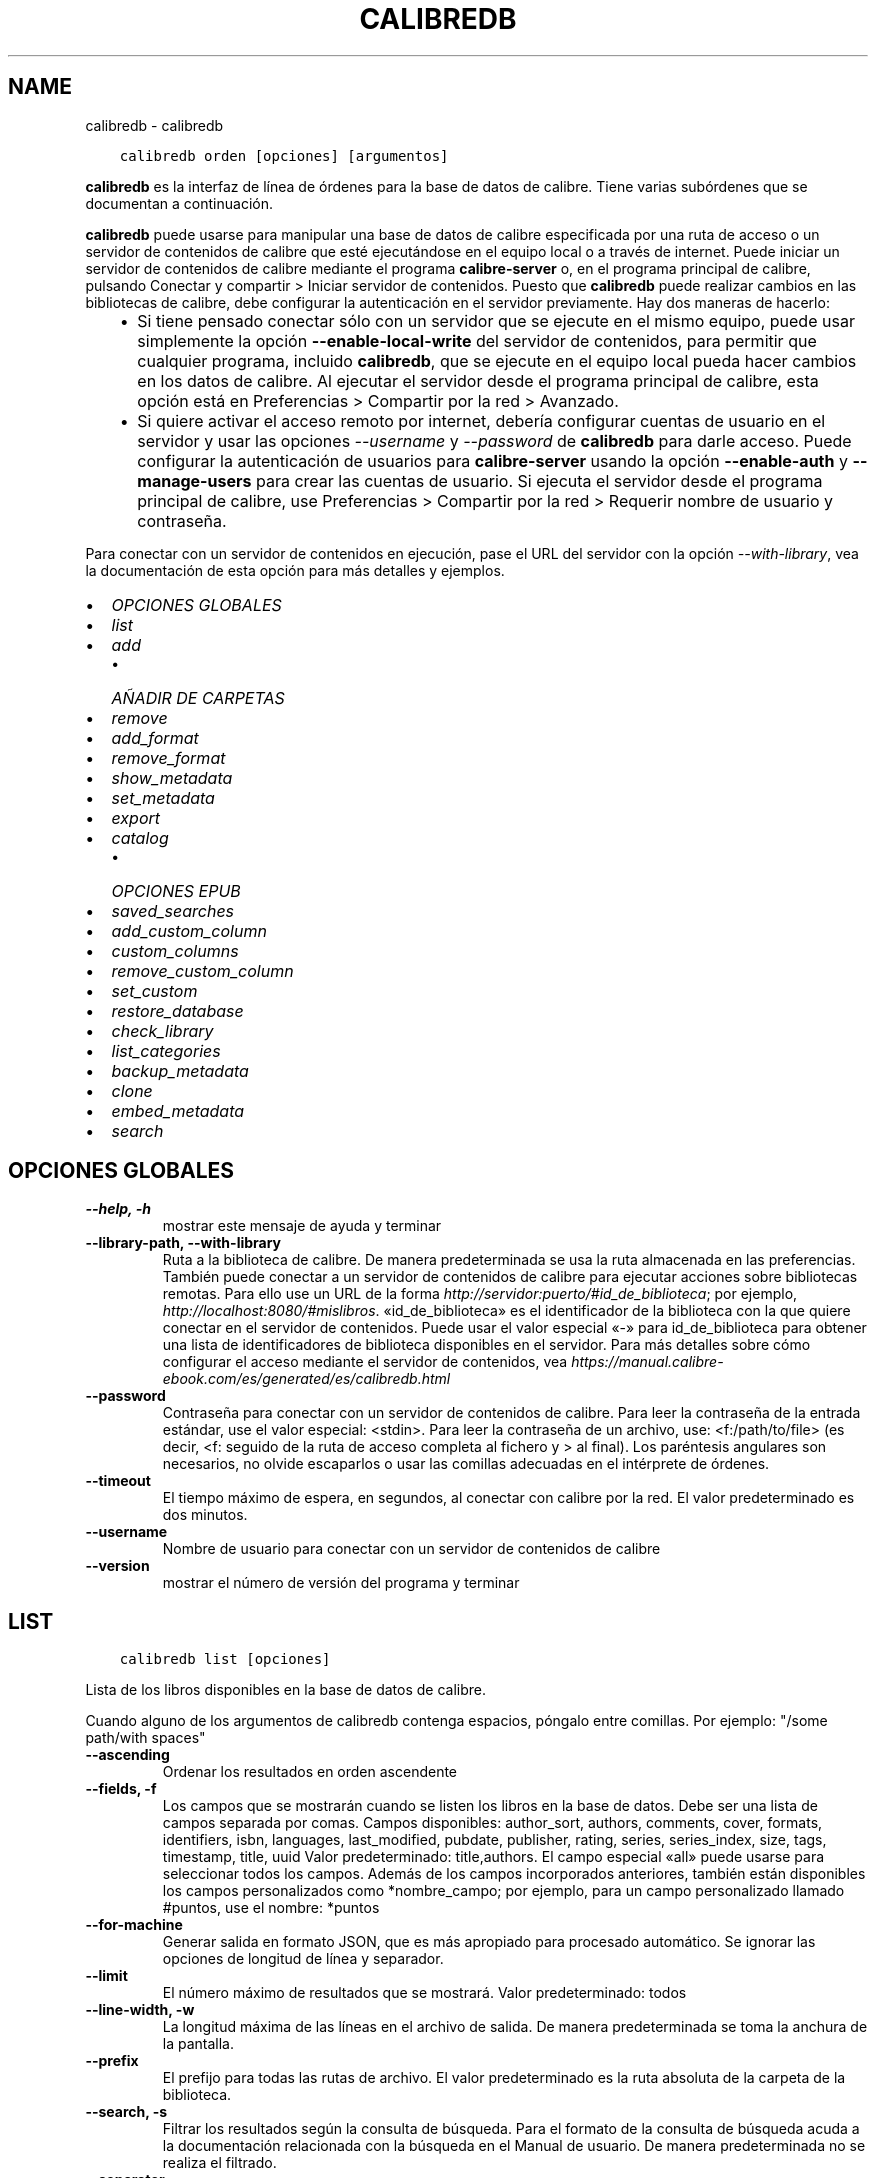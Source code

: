 .\" Man page generated from reStructuredText.
.
.TH "CALIBREDB" "1" "marzo 18, 2022" "5.39.0" "calibre"
.SH NAME
calibredb \- calibredb
.
.nr rst2man-indent-level 0
.
.de1 rstReportMargin
\\$1 \\n[an-margin]
level \\n[rst2man-indent-level]
level margin: \\n[rst2man-indent\\n[rst2man-indent-level]]
-
\\n[rst2man-indent0]
\\n[rst2man-indent1]
\\n[rst2man-indent2]
..
.de1 INDENT
.\" .rstReportMargin pre:
. RS \\$1
. nr rst2man-indent\\n[rst2man-indent-level] \\n[an-margin]
. nr rst2man-indent-level +1
.\" .rstReportMargin post:
..
.de UNINDENT
. RE
.\" indent \\n[an-margin]
.\" old: \\n[rst2man-indent\\n[rst2man-indent-level]]
.nr rst2man-indent-level -1
.\" new: \\n[rst2man-indent\\n[rst2man-indent-level]]
.in \\n[rst2man-indent\\n[rst2man-indent-level]]u
..
.INDENT 0.0
.INDENT 3.5
.sp
.nf
.ft C
calibredb orden [opciones] [argumentos]
.ft P
.fi
.UNINDENT
.UNINDENT
.sp
\fBcalibredb\fP es la interfaz de línea de órdenes para la base de datos de calibre. Tiene varias subórdenes que se documentan a continuación.
.sp
\fBcalibredb\fP puede usarse para manipular una base de datos de calibre especificada por una ruta de acceso o un servidor de contenidos de calibre que esté ejecutándose en el equipo local o a través de internet. Puede iniciar un servidor de contenidos de calibre mediante el programa \fBcalibre\-server\fP o, en el programa principal de calibre, pulsando Conectar y compartir > Iniciar servidor de contenidos\&. Puesto que \fBcalibredb\fP puede realizar cambios en las bibliotecas de calibre, debe configurar la autenticación en el servidor previamente. Hay dos maneras de hacerlo:
.INDENT 0.0
.INDENT 3.5
.INDENT 0.0
.IP \(bu 2
Si tiene pensado conectar sólo con un servidor que se ejecute en el mismo equipo, puede usar simplemente la opción \fB\-\-enable\-local\-write\fP del servidor de contenidos, para permitir que cualquier programa, incluido \fBcalibredb\fP, que se ejecute en el equipo local pueda hacer cambios en los datos de calibre. Al ejecutar el servidor desde el programa principal de calibre, esta opción está en Preferencias > Compartir por la red > Avanzado\&.
.IP \(bu 2
Si quiere activar el acceso remoto por internet, debería configurar cuentas de usuario en el servidor y usar las opciones \fI\%\-\-username\fP y \fI\%\-\-password\fP de \fBcalibredb\fP para darle acceso. Puede configurar la autenticación de usuarios para \fBcalibre\-server\fP usando la opción \fB\-\-enable\-auth\fP y \fB\-\-manage\-users\fP para crear las cuentas de usuario. Si ejecuta el servidor desde el programa principal de calibre, use Preferencias > Compartir por la red > Requerir nombre de usuario y contraseña\&.
.UNINDENT
.UNINDENT
.UNINDENT
.sp
Para conectar con un servidor de contenidos en ejecución, pase el URL del servidor con la opción \fI\%\-\-with\-library\fP, vea la documentación de esta opción para más detalles y ejemplos.
.INDENT 0.0
.IP \(bu 2
\fI\%OPCIONES GLOBALES\fP
.IP \(bu 2
\fI\%list\fP
.IP \(bu 2
\fI\%add\fP
.INDENT 2.0
.IP \(bu 2
\fI\%AÑADIR DE CARPETAS\fP
.UNINDENT
.IP \(bu 2
\fI\%remove\fP
.IP \(bu 2
\fI\%add_format\fP
.IP \(bu 2
\fI\%remove_format\fP
.IP \(bu 2
\fI\%show_metadata\fP
.IP \(bu 2
\fI\%set_metadata\fP
.IP \(bu 2
\fI\%export\fP
.IP \(bu 2
\fI\%catalog\fP
.INDENT 2.0
.IP \(bu 2
\fI\%OPCIONES EPUB\fP
.UNINDENT
.IP \(bu 2
\fI\%saved_searches\fP
.IP \(bu 2
\fI\%add_custom_column\fP
.IP \(bu 2
\fI\%custom_columns\fP
.IP \(bu 2
\fI\%remove_custom_column\fP
.IP \(bu 2
\fI\%set_custom\fP
.IP \(bu 2
\fI\%restore_database\fP
.IP \(bu 2
\fI\%check_library\fP
.IP \(bu 2
\fI\%list_categories\fP
.IP \(bu 2
\fI\%backup_metadata\fP
.IP \(bu 2
\fI\%clone\fP
.IP \(bu 2
\fI\%embed_metadata\fP
.IP \(bu 2
\fI\%search\fP
.UNINDENT
.SH OPCIONES GLOBALES
.INDENT 0.0
.TP
.B \-\-help, \-h
mostrar este mensaje de ayuda y terminar
.UNINDENT
.INDENT 0.0
.TP
.B \-\-library\-path, \-\-with\-library
Ruta a la biblioteca de calibre. De manera predeterminada se usa la ruta almacenada en las preferencias. También puede conectar a un servidor de contenidos de calibre para ejecutar acciones sobre bibliotecas remotas. Para ello use un URL de la forma \fI\%http://servidor:puerto/#id_de_biblioteca\fP; por ejemplo, \fI\%http://localhost:8080/#mislibros\fP\&. «id_de_biblioteca» es el identificador de la biblioteca con la que quiere conectar en el servidor de contenidos. Puede usar el valor especial «\-» para id_de_biblioteca para obtener una lista de identificadores de biblioteca disponibles en el servidor. Para más detalles sobre cómo configurar el acceso mediante el servidor de contenidos, vea \fI\%https://manual.calibre\-ebook.com/es/generated/es/calibredb.html\fP
.UNINDENT
.INDENT 0.0
.TP
.B \-\-password
Contraseña para conectar con un servidor de contenidos de calibre. Para leer la contraseña de la entrada estándar, use el valor especial: <stdin>. Para leer la contraseña de un archivo, use: <f:/path/to/file> (es decir, <f: seguido de la ruta de acceso completa al fichero y > al final). Los paréntesis angulares son necesarios, no olvide escaparlos o usar las comillas adecuadas en el intérprete de órdenes.
.UNINDENT
.INDENT 0.0
.TP
.B \-\-timeout
El tiempo máximo de espera, en segundos, al conectar con calibre por la red. El valor predeterminado es dos minutos.
.UNINDENT
.INDENT 0.0
.TP
.B \-\-username
Nombre de usuario para conectar con un servidor de contenidos de calibre
.UNINDENT
.INDENT 0.0
.TP
.B \-\-version
mostrar el número de versión del programa y terminar
.UNINDENT
.SH LIST
.INDENT 0.0
.INDENT 3.5
.sp
.nf
.ft C
calibredb list [opciones]
.ft P
.fi
.UNINDENT
.UNINDENT
.sp
Lista de los libros disponibles en la base de datos de calibre.
.sp
Cuando alguno de los argumentos de calibredb contenga espacios, póngalo entre comillas. Por ejemplo: "/some path/with spaces"
.INDENT 0.0
.TP
.B \-\-ascending
Ordenar los resultados en orden ascendente
.UNINDENT
.INDENT 0.0
.TP
.B \-\-fields, \-f
Los campos que se mostrarán cuando se listen los libros en la base de datos. Debe ser una lista de campos separada por comas. Campos disponibles: author_sort, authors, comments, cover, formats, identifiers, isbn, languages, last_modified, pubdate, publisher, rating, series, series_index, size, tags, timestamp, title, uuid Valor predeterminado: title,authors. El campo especial «all» puede usarse para seleccionar todos los campos. Además de los campos incorporados anteriores, también están disponibles los campos personalizados como *nombre_campo; por ejemplo, para un campo personalizado llamado #puntos, use el nombre: *puntos
.UNINDENT
.INDENT 0.0
.TP
.B \-\-for\-machine
Generar salida en formato JSON, que es más apropiado para procesado automático. Se ignorar las opciones de longitud de línea y separador.
.UNINDENT
.INDENT 0.0
.TP
.B \-\-limit
El número máximo de resultados que se mostrará. Valor predeterminado: todos
.UNINDENT
.INDENT 0.0
.TP
.B \-\-line\-width, \-w
La longitud máxima de las líneas en el archivo de salida. De manera predeterminada se toma la anchura de la pantalla.
.UNINDENT
.INDENT 0.0
.TP
.B \-\-prefix
El prefijo para todas las rutas de archivo. El valor predeterminado es la ruta absoluta de la carpeta de la biblioteca.
.UNINDENT
.INDENT 0.0
.TP
.B \-\-search, \-s
Filtrar los resultados según la consulta de búsqueda. Para el formato de la consulta de búsqueda acuda a la documentación relacionada con la búsqueda en el Manual de usuario. De manera predeterminada no se realiza el filtrado.
.UNINDENT
.INDENT 0.0
.TP
.B \-\-separator
El texto usado para separar campos. El valor predeterminado es un espacio.
.UNINDENT
.INDENT 0.0
.TP
.B \-\-sort\-by
El campo por el que se ordenan los resultados. Campos disponibles: author_sort, authors, comments, cover, formats, identifiers, isbn, languages, last_modified, pubdate, publisher, rating, series, series_index, size, tags, timestamp, title, uuid Valor predeterminado: id
.UNINDENT
.SH ADD
.INDENT 0.0
.INDENT 3.5
.sp
.nf
.ft C
calibredb add [opciones] archivo1 archivo2 archivo3 ...
.ft P
.fi
.UNINDENT
.UNINDENT
.sp
Añadir los archivos especificados a la base de datos. También pueden especificarse
carpetas, ver las opciones relativas a carpetas más abajo.
.sp
Cuando alguno de los argumentos de calibredb contenga espacios, póngalo entre comillas. Por ejemplo: "/some path/with spaces"
.INDENT 0.0
.TP
.B \-\-authors, \-a
Establece el autor de los libros añadidos
.UNINDENT
.INDENT 0.0
.TP
.B \-\-automerge, \-m
Si se encuentran libros con libros y autores similares, añadir los formatos entrantes (archivos) automáticamente a los registros existentes. El valor «ignore» significa que los formatos duplicados se descartas. El valor «overwrite» significa que los formatos duplicados en la biblioteca se sustituyen por los archivos recién añadidos. El valor «new_record» significa que los formatos duplicados se ponen en un nuevo registro de libro.
.UNINDENT
.INDENT 0.0
.TP
.B \-\-cover, \-c
Ruta de la portada para usar para el libro añadido
.UNINDENT
.INDENT 0.0
.TP
.B \-\-duplicates, \-d
Añadir los libros a la base de datos aunque ya existan. La comparación se realiza sobre el título y autores de los libros. Tenga en cuenta que la opción \fI\%\-\-automerge\fP tiene prioridad.
.UNINDENT
.INDENT 0.0
.TP
.B \-\-empty, \-e
Añadir libro en blanco (sin formato)
.UNINDENT
.INDENT 0.0
.TP
.B \-\-identifier, \-I
Establecer los identificadores para este libro, por ejemplo \-I asin:XXX \-I isbn:YYY
.UNINDENT
.INDENT 0.0
.TP
.B \-\-isbn, \-i
Establece el ISBN de los libros añadidos
.UNINDENT
.INDENT 0.0
.TP
.B \-\-languages, \-l
Una lista de idiomas separados por comas (es mejor usar códigos de idioma ISO639, aunque también se reconocen algunos nombres de idioma)
.UNINDENT
.INDENT 0.0
.TP
.B \-\-series, \-s
Establece la serie de los libros añadidos
.UNINDENT
.INDENT 0.0
.TP
.B \-\-series\-index, \-S
Establece el número de la serie de los libros añadidos
.UNINDENT
.INDENT 0.0
.TP
.B \-\-tags, \-T
Establece las etiquetas de los libros añadidos
.UNINDENT
.INDENT 0.0
.TP
.B \-\-title, \-t
Establece el título de los libros añadidos
.UNINDENT
.SS AÑADIR DE CARPETAS
.sp
Opciones para controlar la adición de libros de carpetas. De manera predeterminada sólo se añaden los archivos con extensiones de tipos de libro electrónico conocidos.
.INDENT 0.0
.TP
.B \-\-add
Un patrón de nombre de archivo (glob), los archivos que coincidan con este patrón se añadirán al buscar archivos en las carpetas, incluso si no son de un tipo de libro electrónico conocido. Se puede especificar varias veces con distintos patrones.
.UNINDENT
.INDENT 0.0
.TP
.B \-\-ignore
Un patrón de nombre de archivo (glob), los archivos que coincidan con este patrón se ignorarán al buscar archivos en las carpetas. Se puede especificar varias veces con distintos patrones. Por ejemplo: *.pdf ignorará todos los archivos PDF
.UNINDENT
.INDENT 0.0
.TP
.B \-\-one\-book\-per\-directory, \-1
Asumir que cada directorio tiene un solo libro y que todos los archivos de la carpeta son diferentes formatos del mismo libro
.UNINDENT
.INDENT 0.0
.TP
.B \-\-recurse, \-r
Procesar carpetas recursivamente
.UNINDENT
.SH REMOVE
.INDENT 0.0
.INDENT 3.5
.sp
.nf
.ft C
calibredb remove ID
.ft P
.fi
.UNINDENT
.UNINDENT
.sp
Eliminar los libros identificados por ID de la base de datos. ID debe ser una lista separada por comas de números de identificación (se pueden obtener números de identificación usando la orden «search»). Por ejemplo, 23,34,57\-85 (al especificar un intervalo, el último número del intervalo no está incluido).
.sp
Cuando alguno de los argumentos de calibredb contenga espacios, póngalo entre comillas. Por ejemplo: "/some path/with spaces"
.INDENT 0.0
.TP
.B \-\-permanent
No usar la papelera de reciclaje
.UNINDENT
.SH ADD_FORMAT
.INDENT 0.0
.INDENT 3.5
.sp
.nf
.ft C
calibredb add_format [opciones] ID archivo_libro
.ft P
.fi
.UNINDENT
.UNINDENT
.sp
Añadir el libro electrónico archivo_libro a los formatos disponibles para el libro identificado por ID. Se puede obtener el ID usando la orden «search». Si el formato ya existe, será sustituido por el nuevo, a no ser que se use la opción de no sustituir.
.sp
Cuando alguno de los argumentos de calibredb contenga espacios, póngalo entre comillas. Por ejemplo: "/some path/with spaces"
.INDENT 0.0
.TP
.B \-\-dont\-replace
No sustituir el formato si ya existe
.UNINDENT
.SH REMOVE_FORMAT
.INDENT 0.0
.INDENT 3.5
.sp
.nf
.ft C
calibredb remove_format [options] ID fmt
.ft P
.fi
.UNINDENT
.UNINDENT
.sp
Eliminar el formato fmt del libro identificado por ID. Se puede obtener el ID usando la orden «search». fmt debe ser una extensión de archivo como LRF, TXT o EPUB. Si el libro no tiene el formato fmt disponible, no hace nada.
.sp
Cuando alguno de los argumentos de calibredb contenga espacios, póngalo entre comillas. Por ejemplo: "/some path/with spaces"
.SH SHOW_METADATA
.INDENT 0.0
.INDENT 3.5
.sp
.nf
.ft C
calibredb show_metadata [opciones] ID
.ft P
.fi
.UNINDENT
.UNINDENT
.sp
Muestra los metadatos almacenados en la base de datos de calibre para el libro identificado por ID. ID es un identificador de la orden «search».
.sp
Cuando alguno de los argumentos de calibredb contenga espacios, póngalo entre comillas. Por ejemplo: "/some path/with spaces"
.INDENT 0.0
.TP
.B \-\-as\-opf
Imprimir los metadatos en formato OPF (XML)
.UNINDENT
.SH SET_METADATA
.INDENT 0.0
.INDENT 3.5
.sp
.nf
.ft C
calibredb set_metadata [opciones] ID [/ruta/a/metadatos.opf]
.ft P
.fi
.UNINDENT
.UNINDENT
.sp
Asignar los metadatos del libro identificado por ID a partir del archivo OPF metadatos.opf. El ID es un identificador dado por la orden «search». Puede ver en qué consiste el formato OPF usando la opción \-\-as\-opf en la orden «show_metadata». También puede asignar metadatos a campos individuales con la opción \-\-field.
.sp
Cuando alguno de los argumentos de calibredb contenga espacios, póngalo entre comillas. Por ejemplo: "/some path/with spaces"
.INDENT 0.0
.TP
.B \-\-field, \-f
El campo a modificar. El formato es nombre_de_campo:valor, por ejemplo: \fI\%\-\-field\fP tags:etiqueta1,etiqueta2. Use \fI\%\-\-list\-fields\fP para obtener una lista de todos los nombres de campos. Puede especificar esta opción varias veces para asignar varios campos. Nota: para los idiomas debe usar los códigos de idioma ISO639 (p. ej. «es» para español, «fr» para francés, etc.). Para los identificadores, la sintaxis es \fI\%\-\-field\fP identifiers:isbn:XXXX,doi:YYYYY. Para campos booleanos sí/no, use los valores «true» y «false» o «yes» y «no».
.UNINDENT
.INDENT 0.0
.TP
.B \-\-list\-fields, \-l
Lista los nombres de campo de metadatos que pueden usarse con la opción \fI\%\-\-field\fP
.UNINDENT
.SH EXPORT
.INDENT 0.0
.INDENT 3.5
.sp
.nf
.ft C
calibredb export [opciones] ID
.ft P
.fi
.UNINDENT
.UNINDENT
.sp
Exportar los libros especificados por los ID (una lista de identificadores separados por comas) al sistema de archivos. La operación de exportación guarda todos los formatos del libro, su portada y metadatos (en un archivo OPF). Se pueden obtener los números ID con la orden «search».
.sp
Cuando alguno de los argumentos de calibredb contenga espacios, póngalo entre comillas. Por ejemplo: "/some path/with spaces"
.INDENT 0.0
.TP
.B \-\-all
Exportar todos los libros de la base de datos, ignorando el listado de ID.
.UNINDENT
.INDENT 0.0
.TP
.B \-\-dont\-asciiize
Hacer que calibre convierta todos los caracteres no ASCII en sus equivalentes ASCII para los nombres de archivo. Esto es útil si se guarda en sistemas de archivos antiguos que no tienen compatibilidad completa con nombres de archivo Unicode. Si se especifica esta opción, se desactiva este comportamiento.
.UNINDENT
.INDENT 0.0
.TP
.B \-\-dont\-save\-cover
Normalmente, calibre guardará la portada en un archivo separado, junto con los archivos de libro electrónico. Si se especifica esta opción, se desactiva este comportamiento.
.UNINDENT
.INDENT 0.0
.TP
.B \-\-dont\-update\-metadata
Normalmente, calibre actualizará los metadatos en los archivos guardados según los datos presentes en la biblioteca de calibre. Esto hace que el guardado en disco sea más lento. Si se especifica esta opción, se desactiva este comportamiento.
.UNINDENT
.INDENT 0.0
.TP
.B \-\-dont\-write\-opf
Normalmente, calibre escribirá los metadatos en un archivo OPF separado, junto con los archivos de libro electrónico. Si se especifica esta opción, se desactiva este comportamiento.
.UNINDENT
.INDENT 0.0
.TP
.B \-\-formats
Lista de formatos, separados por comas, para guardar cada libro. De manera predeterminada se guardan todos los formatos disponibles.
.UNINDENT
.INDENT 0.0
.TP
.B \-\-progress
Informe de progreso
.UNINDENT
.INDENT 0.0
.TP
.B \-\-replace\-whitespace
Sustituir espacios en blanco con guiones bajos.
.UNINDENT
.INDENT 0.0
.TP
.B \-\-single\-dir
Exportar todos los libros en una sola carpeta
.UNINDENT
.INDENT 0.0
.TP
.B \-\-template
La plantilla para controlar el nombre y la estructura de carpetas de los archivos guardados. El valor predeterminado es «{author_sort}/{title}/{title} \- {authors}», lo que guardará los libros en una subcarpeta por autor con nombres de archivo que contienen el título y el autor. Las variables de control disponibles son: {author_sort, authors, id, isbn, languages, last_modified, pubdate, publisher, rating, series, series_index, tags, timestamp, title}
.UNINDENT
.INDENT 0.0
.TP
.B \-\-timefmt
El formato para mostrar las fechas. %d: día, %b: mes, %m: número del mes, %Y: año. El valor predeterminado es: %b, %Y
.UNINDENT
.INDENT 0.0
.TP
.B \-\-to\-dir
Exportar los libros a la carpeta especificada. El valor predeterminado es .
.UNINDENT
.INDENT 0.0
.TP
.B \-\-to\-lowercase
Convertir las rutas a minúsculas.
.UNINDENT
.SH CATALOG
.INDENT 0.0
.INDENT 3.5
.sp
.nf
.ft C
calibredb catalog /path/to/destination.(csv|epub|mobi|xml...) [options]
.ft P
.fi
.UNINDENT
.UNINDENT
.sp
Export a \fBcatalog\fP in format specified by path/to/destination extension.
Options control how entries are displayed in the generated \fBcatalog\fP output.
Note that different \fBcatalog\fP formats support different sets of options. To
see the different options, specify the name of the output file and then the
\-\-help option.
.sp
Cuando alguno de los argumentos de calibredb contenga espacios, póngalo entre comillas. Por ejemplo: "/some path/with spaces"
.INDENT 0.0
.TP
.B \-\-ids, \-i
Lista de ID de la base de dato, separados por comas, para incluir en el catálogo. Si se declara, no se usará \fI\%\-\-search\fP\&. Valor predeterminado: todos
.UNINDENT
.INDENT 0.0
.TP
.B \-\-search, \-s
Filtrar los resultados según la búsqueda. Para el formato de la búsqueda, véase la documentación relativa a búsquedas en el Manual de usuario. Valor predeterminado: sin filtrado
.UNINDENT
.INDENT 0.0
.TP
.B \-\-verbose, \-v
Mostrar información de salida detallada. Útil para la depuración
.UNINDENT
.SS OPCIONES EPUB
.INDENT 0.0
.TP
.B \-\-catalog\-title
Título del catálogo generado, se usará como título en los metadatos. Valor predeterminado: «My Books» Se aplica a: formatos de salida AZW3, EPUB y MOBI
.UNINDENT
.INDENT 0.0
.TP
.B \-\-cross\-reference\-authors
Crear referencias cruzadas en la sección Autores para libros con varios autores. Valor predeterminado: \fB\(aq\fPFalse\fB\(aq\fP Se aplica a: formatos de salida AZW3, EPUB y MOBI
.UNINDENT
.INDENT 0.0
.TP
.B \-\-debug\-pipeline
Guardar la salida de las distintas fases del proceso de conversión en la carpeta especificada. Es útil si no está seguro de en qué etapa del proceso ocurre un fallo. Valor predeterminado: «None» Se aplica a: formatos de salida AZW3, EPUB y MOBI
.UNINDENT
.INDENT 0.0
.TP
.B \-\-exclude\-genre
Expresión regular que describe las etiquetas que no se considerarán como géneros.  Valor predeterminado: «[.+]|^+$» excluye las etiquetas entre corchetes, por ejemplo «[Project Gutenberg]», y «+» que es la etiqueta pretedeterminada para marcar los libros como leídos. Se aplica a: formatos de salida AZW3, EPUB y MOBI
.UNINDENT
.INDENT 0.0
.TP
.B \-\-exclusion\-rules
Especifica las reglas que se usarán para excluir libros del catálogo generado. El modelo para una regla de exclusión es bien (\fB\(aq\fP<nombre de la regla>\fB\(aq\fP,\fB\(aq\fPEtiquetas\fB\(aq\fP,\fB\(aq\fP<lista de etiquetas separadas por comas>\fB\(aq\fP) o bien (\fB\(aq\fPnombre de la regla\fB\(aq\fP,\fB\(aq\fP<columna personalizada>\fB\(aq\fP,\fB\(aq\fP<patrón>\fB\(aq\fP). Por ejemplo: ((\fB\(aq\fPLibros almacenados\fB\(aq\fP,\fB\(aq\fP#estado\fB\(aq\fP,\fB\(aq\fPAlmacenado\fB\(aq\fP),) excluirá cualquier libro con el valor «Almacenado» en la columna personalizada «estado». Si se definen varias reglas, se aplican todas. Valor predeterminado: «((\fB\(aq\fPCatalogs\fB\(aq\fP,\fB\(aq\fPTags\fB\(aq\fP,\fB\(aq\fPCatalog\fB\(aq\fP),)» Se aplica a: formatos de salida AZW3, EPUB y MOBI
.UNINDENT
.INDENT 0.0
.TP
.B \-\-generate\-authors
Incluir la sección «Autores» en el catálogo. Valor predeterminado: «False» Se aplica a: formatos de salida AZW3, EPUB y MOBI
.UNINDENT
.INDENT 0.0
.TP
.B \-\-generate\-descriptions
Incluir una sección «Descripciones» en el catálogo. Valor predeterminado: «False» Se aplica a: formatos de salida AZW3, EPUB y MOBI
.UNINDENT
.INDENT 0.0
.TP
.B \-\-generate\-genres
Incluir una sección «Géneros» en el catálogo. Valor predeterminado: «False» Se aplica a: formatos de salida AZW3, EPUB y MOBI
.UNINDENT
.INDENT 0.0
.TP
.B \-\-generate\-recently\-added
Incluir una sección «Añadidos recientemente» en el catálogo. Valor predeterminado: «False» Se aplica a: formatos de salida AZW3, EPUB y MOBI
.UNINDENT
.INDENT 0.0
.TP
.B \-\-generate\-series
Incluir una sección «Series» en el catálogo. Valor predeterminado: «False» Se aplica a: formatos de salida AZW3, EPUB y MOBI
.UNINDENT
.INDENT 0.0
.TP
.B \-\-generate\-titles
Incluir una sección «Títulos» en el catálogo. Valor predeterminado: «False» Se aplica a: formatos de salida AZW3, EPUB y MOBI
.UNINDENT
.INDENT 0.0
.TP
.B \-\-genre\-source\-field
Campo de origen para la sección de «Géneros». Valor predeterminado: \fB\(aq\fPEtiquetas\fB\(aq\fP Se aplica a: formatos de salida AZW3, EPUB y MOBI
.UNINDENT
.INDENT 0.0
.TP
.B \-\-header\-note\-source\-field
Campo personalizado que incluye el texto que se insertará en la cabecera de «Descripción». Valor predeterminado: «» Se aplica a: formatos de salida AZW3, EPUB y MOBI
.UNINDENT
.INDENT 0.0
.TP
.B \-\-merge\-comments\-rule
#<campo personalizado>:[before|after]:[True|False] para especificar: <campo personalizado> Campo personalizado que contiene las notas para unir con comentarios [before|after] Posición de las notas con respecto a comentarios («before»=antes, «after»=después) [True|False] Si «True», se insertará una línea horizontal entre las notas y comentarios Valor predeterminado: «::» Se aplica a: formatos de salida AZW3, EPUB y MOBI
.UNINDENT
.INDENT 0.0
.TP
.B \-\-output\-profile
Especifica el perfil de salida. En algunos casos, se requiere un perfil de salida para optimizar el catálogo para un dispositivo. Por ejemplo, «kindle» o «kindle_dx» crea un índice estructurado con secciones y artículos. Valor predeterminado: «None» Se aplica a: formatos de salida AZW3, EPUB y MOBI
.UNINDENT
.INDENT 0.0
.TP
.B \-\-prefix\-rules
Especifica las reglas que se usarán para incluir prefijos que indiquen los libros leídos, libros de la lista de deseos y otros prefijos definidos por el usuario. El modelo para una regla de prefijos es (\fB\(aq\fP<nombre de la regla>\fB\(aq\fP,\fB\(aq\fP<campo de origen>\fB\(aq\fP,\fB\(aq\fP<patrón>\fB\(aq\fP,\fB\(aq\fP<prefijo>\fB\(aq\fP). Si se definen varias reglas, se usará la primera que dé lugar a una coincidencia. Valor predeterminado: «((\fB\(aq\fPRead books\fB\(aq\fP,\fB\(aq\fPtags\fB\(aq\fP,\fB\(aq\fP+\fB\(aq\fP,\fB\(aq\fP✓\fB\(aq\fP),(\fB\(aq\fPWishlist item\fB\(aq\fP,\fB\(aq\fPtags\fB\(aq\fP,\fB\(aq\fPWishlist\fB\(aq\fP,\fB\(aq\fP×\fB\(aq\fP))» Se aplica a: formatos de salida AZW3, EPUB y MOBI
.UNINDENT
.INDENT 0.0
.TP
.B \-\-preset
Usar una configuración guardada creada con el creador de catálogos gráfico. Una configuración especifica todas las opciones para crear un catálogo. Valor predeterminado: \fB\(aq\fPNone\fB\(aq\fP Se aplica a: formatos de salida AZW3, EPUB, MOBI
.UNINDENT
.INDENT 0.0
.TP
.B \-\-thumb\-width
Tamaño preferido (en pulgadas) para las portadas en el catálogo. Rango: 1.0 \- 2.0 Valor predeterminado: «1.0» Se aplica a: formatos de salida AZW3, EPUB, MOBI
.UNINDENT
.INDENT 0.0
.TP
.B \-\-use\-existing\-cover
Sustituir la portada existente al generar el catálogo. Valor predeterminado: \fB\(aq\fPFalse\fB\(aq\fP Se aplica a: formatos de salida AZW3, EPUB y MOBI
.UNINDENT
.SH SAVED_SEARCHES
.INDENT 0.0
.INDENT 3.5
.sp
.nf
.ft C
calibredb saved_searches [opciones] (list|add|remove)
.ft P
.fi
.UNINDENT
.UNINDENT
.sp
Administrar las búsquedas guardadas en la base de datos.
Si intenta añadir una búsqueda con un nombre que ya existe, será
reemplazada.
.sp
Sintaxis para añadir:
.sp
calibredb \fBsaved_searches\fP add nombre_de_búsqueda expresión de búsqueda
.sp
Sintaxis para eliminar:
.sp
calibredb \fBsaved_searches\fP remove nombre_de_búsqueda
.sp
Cuando alguno de los argumentos de calibredb contenga espacios, póngalo entre comillas. Por ejemplo: "/some path/with spaces"
.SH ADD_CUSTOM_COLUMN
.INDENT 0.0
.INDENT 3.5
.sp
.nf
.ft C
calibredb add_custom_column [opciones] etiqueta nombre tipo_de_dato
.ft P
.fi
.UNINDENT
.UNINDENT
.sp
Crea una columna personalizada. «etiqueta» es un nombre interno para la columna. No debe contener espacios ni dos puntos. «nombre» es el nombre visible de la columna. «tipo_de_dato» es uno de: bool, comments, composite, datetime, enumeration, float, int, rating, series, text
.sp
Cuando alguno de los argumentos de calibredb contenga espacios, póngalo entre comillas. Por ejemplo: "/some path/with spaces"
.INDENT 0.0
.TP
.B \-\-display
Un diccionario de opciones para personalizar cómo se interpretan los datos en esta columna. Es un texto en formato JSON. Para columnas de enumeración use \fI\%\-\-display\fP\fB"\fP{\e \fB"\fPenum_values\e \fB"\fP:[\e \fB"\fPval1\e \fB"\fP, \e \fB"\fPval2\e \fB"\fP]}\fB"\fP Hay muchas opciones que pueden figurar en la variable «display». Las opciones por tipo de columna son: composite: composite_template, composite_sort, make_category,contains_html, use_decorations datetime: date_format enumeration: enum_values, enum_colors, use_decorations int, float: number_format text: is_names, use_decoration  La mejor manera de obtener combinaciones válidas es crear una columna personalizada del tipo apropiado en la interfaz gráfica y luego examinar el archivo OPF creado como copia de seguridad para un libro (asegúrese de que se ha creado un nuevo archivo OPF después de añadir la columna). Verá el texto en formato JSON para la variable «display» de la nueva columna en el archivo OPF.
.UNINDENT
.INDENT 0.0
.TP
.B \-\-is\-multiple
Esta columna almacena datos de etiquetas (valores separados por comas). Sólo se aplica si el tipo de dato es texto.
.UNINDENT
.SH CUSTOM_COLUMNS
.INDENT 0.0
.INDENT 3.5
.sp
.nf
.ft C
calibredb custom_columns [opciones]
.ft P
.fi
.UNINDENT
.UNINDENT
.sp
Da una lista de las columnas personalizadas disponibles. Muestra las etiquetas de columna e ID.
.sp
Cuando alguno de los argumentos de calibredb contenga espacios, póngalo entre comillas. Por ejemplo: "/some path/with spaces"
.INDENT 0.0
.TP
.B \-\-details, \-d
Mostrar detalles de cada columna.
.UNINDENT
.SH REMOVE_CUSTOM_COLUMN
.INDENT 0.0
.INDENT 3.5
.sp
.nf
.ft C
calibredb remove_custom_column [opciones] etiqueta
.ft P
.fi
.UNINDENT
.UNINDENT
.sp
Elimina la columna personalizada identificada por «etiqueta». Puede ver
las columnas disponibles con la orden «custom_columns».
.sp
Cuando alguno de los argumentos de calibredb contenga espacios, póngalo entre comillas. Por ejemplo: "/some path/with spaces"
.INDENT 0.0
.TP
.B \-\-force, \-f
No pedir confirmación
.UNINDENT
.SH SET_CUSTOM
.INDENT 0.0
.INDENT 3.5
.sp
.nf
.ft C
calibredb set_custom [opciones] columna ID valor
.ft P
.fi
.UNINDENT
.UNINDENT
.sp
Establecer el valor de una columna personalizada para el libro identificado por ID. Puede obtener una lista de ID con la orden «search». Puede obtener una lista de nombres de columnas personalizadas usando la orden «custom_columns».
.sp
Cuando alguno de los argumentos de calibredb contenga espacios, póngalo entre comillas. Por ejemplo: "/some path/with spaces"
.INDENT 0.0
.TP
.B \-\-append, \-a
Si la columna almacena valores múltiples, agrega los valores especificados a los existentes en lugar de reemplazarlos.
.UNINDENT
.SH RESTORE_DATABASE
.INDENT 0.0
.INDENT 3.5
.sp
.nf
.ft C
calibredb restore_database [options]
.ft P
.fi
.UNINDENT
.UNINDENT
.sp
Recupera la base de datos a partir de los metadatos almacenados en los
archivos OPF en cada carpeta de la biblioteca de calibre. Esto resulta útil
si su archivo metadata.db se ha dañado.
.sp
ADVERTENCIA: Esta orden regenera completamente la base de datos. Se perderán
todas las búsquedas guardadas, categorías de usuario, controles, configuración de
conversión guardada por libro y fórmulas personalizadas. Los metadatos
recuperados serán tan precisos como lo sean los archivos OPF.
.sp
Cuando alguno de los argumentos de calibredb contenga espacios, póngalo entre comillas. Por ejemplo: "/some path/with spaces"
.INDENT 0.0
.TP
.B \-\-really\-do\-it, \-r
Llevar a cabo la recuperación. La orden no se ejecutará a menos que se especifique esta opción.
.UNINDENT
.SH CHECK_LIBRARY
.INDENT 0.0
.INDENT 3.5
.sp
.nf
.ft C
calibredb check_library [opciones]
.ft P
.fi
.UNINDENT
.UNINDENT
.sp
Realiza algunas comprobaciones en el sistema de archivos que contiene la biblioteca. El resultado es invalid_titles, extra_titles, invalid_authors, extra_authors, missing_formats, extra_formats, extra_files, missing_covers, extra_covers, failed_folders
.sp
Cuando alguno de los argumentos de calibredb contenga espacios, póngalo entre comillas. Por ejemplo: "/some path/with spaces"
.INDENT 0.0
.TP
.B \-\-csv, \-c
Salida a formato CSV
.UNINDENT
.INDENT 0.0
.TP
.B \-\-ignore_extensions, \-e
Lista de extensiones que se ignorarán separadas por comas. Valor predeterminado: all
.UNINDENT
.INDENT 0.0
.TP
.B \-\-ignore_names, \-n
Lista de nombres que se ignorarán separados por comas. Valor predeterminado: all
.UNINDENT
.INDENT 0.0
.TP
.B \-\-report, \-r
Lista de resultados separados por comas Valor predeterminado: all
.UNINDENT
.SH LIST_CATEGORIES
.INDENT 0.0
.INDENT 3.5
.sp
.nf
.ft C
calibredb list_categories [opciones]
.ft P
.fi
.UNINDENT
.UNINDENT
.sp
Genera un informe de la información de la categoría en la base de datos. La
información es el equivalente a lo que se muestra en el explorador de etiquetas.
.sp
Cuando alguno de los argumentos de calibredb contenga espacios, póngalo entre comillas. Por ejemplo: "/some path/with spaces"
.INDENT 0.0
.TP
.B \-\-categories, \-r
Lista de los nombres de consulta de las categorías, separados por comas. Valor predeterminado: all
.UNINDENT
.INDENT 0.0
.TP
.B \-\-csv, \-c
Salida a formato CSV
.UNINDENT
.INDENT 0.0
.TP
.B \-\-dialect
El tipo de archivo CSV para crear. Posibilidades: excel, excel\-tab, unix
.UNINDENT
.INDENT 0.0
.TP
.B \-\-item_count, \-i
Generar en la salida sólo el número de elementos en una categoría en lugar de las veces que aparece por elemento en la categoría
.UNINDENT
.INDENT 0.0
.TP
.B \-\-width, \-w
La longitud máxima de las líneas en el archivo de salida. De manera predeterminada se toma la anchura de la pantalla.
.UNINDENT
.SH BACKUP_METADATA
.INDENT 0.0
.INDENT 3.5
.sp
.nf
.ft C
calibredb backup_metadata [opciones]
.ft P
.fi
.UNINDENT
.UNINDENT
.sp
Hace una copia de respaldo de los metadatos almacenados en la base de datos
en ficheros OPF individuales en cada carpeta de libro. Esto se lleva a cabo
normalmente de manera automática, pero puede ejecutar esta orden para
forzar la regeneración de los ficheros OPF, con la opción \-\-all.
.sp
Tenga en cuenta que normalmente no hay necesidad de hacer esto, pues
los ficheros OPF se actualizan cada vez que se modifican los metadatos.
.sp
Cuando alguno de los argumentos de calibredb contenga espacios, póngalo entre comillas. Por ejemplo: "/some path/with spaces"
.INDENT 0.0
.TP
.B \-\-all
Normalmente, esta orden sólo actúa sobre libros que tienen ficheros OPF desactualizados. Esta opción hace que actúe sobre todos los libros.
.UNINDENT
.SH CLONE
.INDENT 0.0
.INDENT 3.5
.sp
.nf
.ft C
calibredb clone ruta/a/nueva/biblioteca
.ft P
.fi
.UNINDENT
.UNINDENT
.sp
Crea un clon de la biblioteca actual. Esto crea una nueva biblioteca vacía que tiene
las mismas columnas personalizadas, bibliotecas virtuales y otras configuraciones que
la biblioteca actual.
.sp
La biblioteca clonada no contendrá ningún libro. Si quiere crear un duplicado completo,
incluyendo todos los libros, use simplemente las utilidades del sistema operativo
para copiar la carpeta de la biblioteca.
.sp
Cuando alguno de los argumentos de calibredb contenga espacios, póngalo entre comillas. Por ejemplo: "/some path/with spaces"
.SH EMBED_METADATA
.INDENT 0.0
.INDENT 3.5
.sp
.nf
.ft C
calibredb embed_metadata [opciones] ID
.ft P
.fi
.UNINDENT
.UNINDENT
.sp
Actualizar los metadatos en los archivos de libro almacenados en la biblioteca
de calibre a partir de los metadatos en la base de datos de calibre. Normalmente,
los metadatos se actualizan únicamente cuando se exportan los libros de calibre,
esta orden es útil si quiere actualizar los archivos de origen. Tenga en cuenta que
los distintos formatos admiten diferentes tipos de metadatos. Puede usar el valor
especial \(aqall\(aq para ID, para actualizar los metadatos de todos los libros. También
puede usar varios ID separados por espacios y gamas de ID separados por guiones.
Por ejemplo: calibredb \fBembed_metadata\fP 1 2 10\-15 23
.sp
Cuando alguno de los argumentos de calibredb contenga espacios, póngalo entre comillas. Por ejemplo: "/some path/with spaces"
.INDENT 0.0
.TP
.B \-\-only\-formats, \-f
Actualizar los metadatos sólo en el formato especificado. Especificar varias veces para múltiples formatos. De manera predeterminada se actualizan todos los formatos.
.UNINDENT
.SH SEARCH
.INDENT 0.0
.INDENT 3.5
.sp
.nf
.ft C
calibredb search [opciones] expresión de búsqueda
.ft P
.fi
.UNINDENT
.UNINDENT
.sp
Busca la expresión de búsqueda especificada en la biblioteca y devuelve una lista separada por comas de ID de libros que coinciden con la expresión. El formato de la salida puede usarse como entrada par otras órdenes que admiten una lista de ID.
.sp
La expresión de búsqueda puede ser cualquiera aceptada por el potente lenguaje de búsquedas de calibre, por ejemplo: calibredb \fBsearch\fP author:asimov \(aqtitle:"i robot"\(aq
.sp
Cuando alguno de los argumentos de calibredb contenga espacios, póngalo entre comillas. Por ejemplo: "/some path/with spaces"
.INDENT 0.0
.TP
.B \-\-limit, \-l
El número máximo de resultados que se devuelven. De manera predeterminada se devuelven todos los resultados.
.UNINDENT
.SH AUTHOR
Kovid Goyal
.SH COPYRIGHT
Kovid Goyal
.\" Generated by docutils manpage writer.
.
